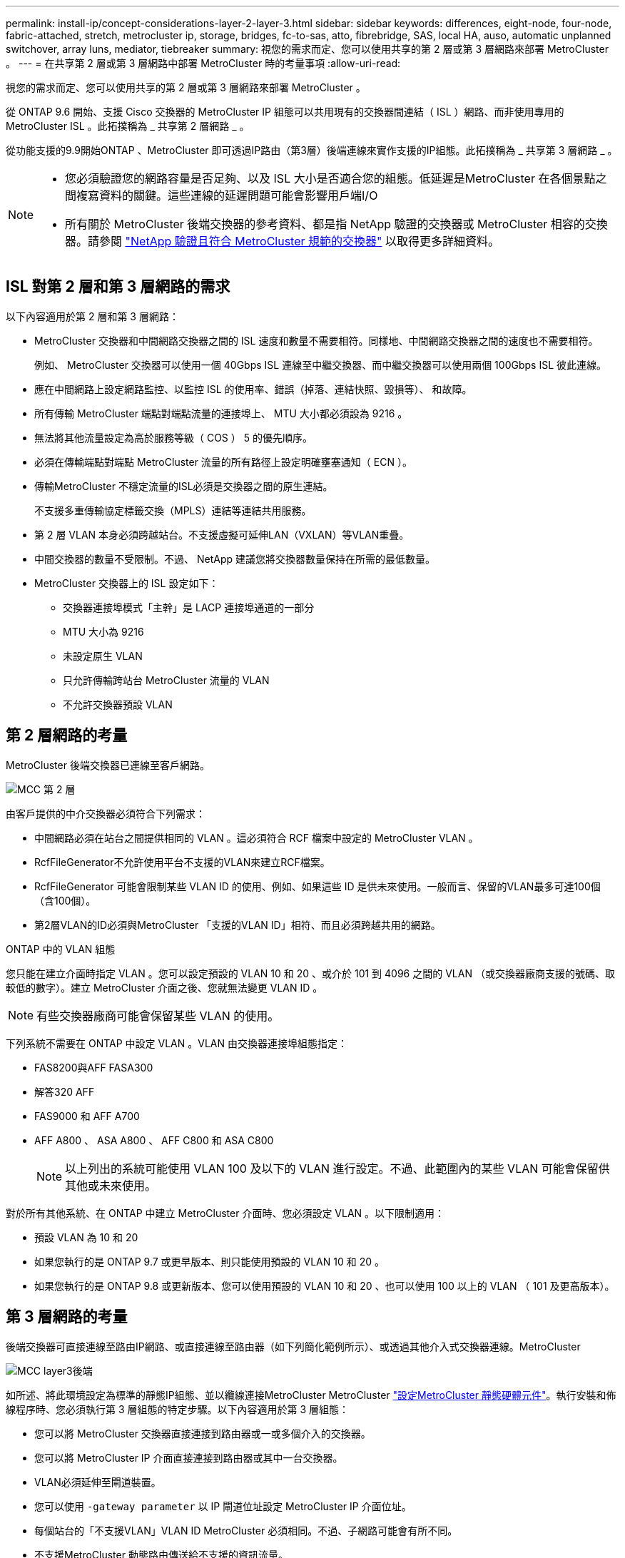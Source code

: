 ---
permalink: install-ip/concept-considerations-layer-2-layer-3.html 
sidebar: sidebar 
keywords: differences, eight-node, four-node, fabric-attached, stretch, metrocluster ip, storage, bridges, fc-to-sas, atto, fibrebridge, SAS, local HA, auso, automatic unplanned switchover, array luns, mediator, tiebreaker 
summary: 視您的需求而定、您可以使用共享的第 2 層或第 3 層網路來部署 MetroCluster 。 
---
= 在共享第 2 層或第 3 層網路中部署 MetroCluster 時的考量事項
:allow-uri-read: 


[role="lead"]
視您的需求而定、您可以使用共享的第 2 層或第 3 層網路來部署 MetroCluster 。

從 ONTAP 9.6 開始、支援 Cisco 交換器的 MetroCluster IP 組態可以共用現有的交換器間連結（ ISL ）網路、而非使用專用的 MetroCluster ISL 。此拓撲稱為 _ 共享第 2 層網路 _ 。

從功能支援的9.9開始ONTAP 、MetroCluster 即可透過IP路由（第3層）後端連線來實作支援的IP組態。此拓撲稱為 _ 共享第 3 層網路 _ 。

[NOTE]
====
* 您必須驗證您的網路容量是否足夠、以及 ISL 大小是否適合您的組態。低延遲是MetroCluster 在各個景點之間複寫資料的關鍵。這些連線的延遲問題可能會影響用戶端I/O
* 所有關於 MetroCluster 後端交換器的參考資料、都是指 NetApp 驗證的交換器或 MetroCluster 相容的交換器。請參閱 link:mcc-compliant-netapp-validated-switches.html["NetApp 驗證且符合 MetroCluster 規範的交換器"] 以取得更多詳細資料。


====


== ISL 對第 2 層和第 3 層網路的需求

以下內容適用於第 2 層和第 3 層網路：

* MetroCluster 交換器和中間網路交換器之間的 ISL 速度和數量不需要相符。同樣地、中間網路交換器之間的速度也不需要相符。
+
例如、 MetroCluster 交換器可以使用一個 40Gbps ISL 連線至中繼交換器、而中繼交換器可以使用兩個 100Gbps ISL 彼此連線。

* 應在中間網路上設定網路監控、以監控 ISL 的使用率、錯誤（掉落、連結快照、毀損等）、 和故障。
* 所有傳輸 MetroCluster 端點對端點流量的連接埠上、 MTU 大小都必須設為 9216 。
* 無法將其他流量設定為高於服務等級（ COS ） 5 的優先順序。
* 必須在傳輸端點對端點 MetroCluster 流量的所有路徑上設定明確壅塞通知（ ECN ）。
* 傳輸MetroCluster 不穩定流量的ISL必須是交換器之間的原生連結。
+
不支援多重傳輸協定標籤交換（MPLS）連結等連結共用服務。

* 第 2 層 VLAN 本身必須跨越站台。不支援虛擬可延伸LAN（VXLAN）等VLAN重疊。
* 中間交換器的數量不受限制。不過、 NetApp 建議您將交換器數量保持在所需的最低數量。
* MetroCluster 交換器上的 ISL 設定如下：
+
** 交換器連接埠模式「主幹」是 LACP 連接埠通道的一部分
** MTU 大小為 9216
** 未設定原生 VLAN
** 只允許傳輸跨站台 MetroCluster 流量的 VLAN
** 不允許交換器預設 VLAN






== 第 2 層網路的考量

MetroCluster 後端交換器已連線至客戶網路。

image::../media/MCC_layer2.png[MCC 第 2 層]

由客戶提供的中介交換器必須符合下列需求：

* 中間網路必須在站台之間提供相同的 VLAN 。這必須符合 RCF 檔案中設定的 MetroCluster VLAN 。
* RcfFileGenerator不允許使用平台不支援的VLAN來建立RCF檔案。
* RcfFileGenerator 可能會限制某些 VLAN ID 的使用、例如、如果這些 ID 是供未來使用。一般而言、保留的VLAN最多可達100個（含100個）。
* 第2層VLAN的ID必須與MetroCluster 「支援的VLAN ID」相符、而且必須跨越共用的網路。


.ONTAP 中的 VLAN 組態
您只能在建立介面時指定 VLAN 。您可以設定預設的 VLAN 10 和 20 、或介於 101 到 4096 之間的 VLAN （或交換器廠商支援的號碼、取較低的數字）。建立 MetroCluster 介面之後、您就無法變更 VLAN ID 。


NOTE: 有些交換器廠商可能會保留某些 VLAN 的使用。

下列系統不需要在 ONTAP 中設定 VLAN 。VLAN 由交換器連接埠組態指定：

* FAS8200與AFF FASA300
* 解答320 AFF
* FAS9000 和 AFF A700
* AFF A800 、 ASA A800 、 AFF C800 和 ASA C800
+

NOTE: 以上列出的系統可能使用 VLAN 100 及以下的 VLAN 進行設定。不過、此範圍內的某些 VLAN 可能會保留供其他或未來使用。



對於所有其他系統、在 ONTAP 中建立 MetroCluster 介面時、您必須設定 VLAN 。以下限制適用：

* 預設 VLAN 為 10 和 20
* 如果您執行的是 ONTAP 9.7 或更早版本、則只能使用預設的 VLAN 10 和 20 。
* 如果您執行的是 ONTAP 9.8 或更新版本、您可以使用預設的 VLAN 10 和 20 、也可以使用 100 以上的 VLAN （ 101 及更高版本）。




== 第 3 層網路的考量

後端交換器可直接連線至路由IP網路、或直接連線至路由器（如下列簡化範例所示）、或透過其他介入式交換器連線。MetroCluster

image::../media/mcc_layer3_backend.png[MCC layer3後端]

如所述、將此環境設定為標準的靜態IP組態、並以纜線連接MetroCluster MetroCluster link:https://docs.netapp.com/us-en/ontap-metrocluster/install-ip/concept_parts_of_an_ip_mcc_configuration_mcc_ip.html["設定MetroCluster 靜態硬體元件"]。執行安裝和佈線程序時、您必須執行第 3 層組態的特定步驟。以下內容適用於第 3 層組態：

* 您可以將 MetroCluster 交換器直接連接到路由器或一或多個介入的交換器。
* 您可以將 MetroCluster IP 介面直接連接到路由器或其中一台交換器。
* VLAN必須延伸至閘道裝置。
* 您可以使用 `-gateway parameter` 以 IP 閘道位址設定 MetroCluster IP 介面位址。
* 每個站台的「不支援VLAN」VLAN ID MetroCluster 必須相同。不過、子網路可能會有所不同。
* 不支援MetroCluster 動態路由傳送給不支援的資訊流量。
* 不支援下列功能：
+
** 八節點MetroCluster 的不完整組態
** 重新整理四節點 MetroCluster 組態
** 從MetroCluster 靜態FC移轉至MetroCluster 靜態IP


* 每MetroCluster 個站台都需要兩個子網路、每個網路都需要一個子網路。
* 不支援自動IP指派。


設定路由器和閘道 IP 位址時、您必須符合下列需求：

* 一個節點上的兩個介面不能有相同的閘道 IP 位址。
* 每個站台上HA配對上的對應介面必須具有相同的閘道IP位址。
* 節點及其DR和輔助合作夥伴上的對應介面不能具有相同的閘道IP位址。
* 節點及其DR和輔助合作夥伴上的對應介面必須具有相同的VLAN ID。




== 中間交換器的必要設定

當 MetroCluster 流量通過中繼網路中的 ISL 時、您應該確認中繼交換器的組態是否能確保 MetroCluster 流量（ RDMA 和儲存設備）符合 MetroCluster 站台之間整個路徑中所需的服務層級。

下圖概述使用 NetApp 驗證的 Cisco 交換器時所需的設定：

image::../media/switch_traffic_with_cisco_switches.png[使用Cisco交換器交換流量]

下圖概述當外部交換器為 Broadcom IP 交換器時、共用網路所需的設定。

image::../media/switch_traffic_with_broadcom_switches.png[透過Broadcom交換器交換流量]

在此範例中、我們會針對MetroCluster 某些流量建立下列原則和地圖：

* 。 `MetroClusterIP_ISL_Ingress` 原則會套用至連接至 MetroCluster IP 交換器的中繼交換器上的連接埠。
+
。 `MetroClusterIP_ISL_Ingress` 原則會將傳入的標記流量對應到中繼交換器上的適當佇列。

* 答 `MetroClusterIP_ISL_Egress` 原則會套用到中繼交換器上連接到中繼交換器之間 ISL 的連接埠。
* 您必須設定中間交換器、使其在MetroCluster 整個過程中、都能在不同的路徑上、提供符合QoS存取對應、類別對應和原則對應。中繼交換器會將RDMA流量對應至COS5、並將儲存流量對應至COS4。


以下範例適用於 Cisco Nexus 3232C 和 9336C-FX2 交換器。視交換器廠商和機型而定、您必須驗證中間交換器是否有適當的組態。

.設定中繼交換器 ISL 連接埠的類別對應
以下範例顯示類別對應定義、視您是否需要分類或比對入口流量而定。

[role="tabbed-block"]
====
.對進入流量進行分類：
--
[listing]
----
ip access-list rdma
  10 permit tcp any eq 10006 any
  20 permit tcp any any eq 10006
ip access-list storage
  10 permit tcp any eq 65200 any
  20 permit tcp any any eq 65200

class-map type qos match-all rdma
  match access-group name rdma
class-map type qos match-all storage
  match access-group name storage
----
--
.符合入口流量：
--
[listing]
----
class-map type qos match-any c5
  match cos 5
  match dscp 40
class-map type qos match-any c4
  match cos 4
  match dscp 32
----
--
====
.在中繼交換器的 ISL 連接埠上建立入口原則對應：
以下範例說明如何根據您是否需要分類或比對入口流量來建立入口原則對應。

[role="tabbed-block"]
====
.對進入流量進行分類：
--
[listing]
----
policy-map type qos MetroClusterIP_ISL_Ingress_Classify
  class rdma
    set dscp 40
    set cos 5
    set qos-group 5
  class storage
    set dscp 32
    set cos 4
    set qos-group 4
  class class-default
    set qos-group 0
----
--
.符合入口流量：
--
[listing]
----
policy-map type qos MetroClusterIP_ISL_Ingress_Match
  class c5
    set dscp 40
    set cos 5
    set qos-group 5
  class c4
    set dscp 32
    set cos 4
    set qos-group 4
  class class-default
    set qos-group 0
----
--
====
.設定 ISL 連接埠的出口佇列原則
下列範例顯示如何設定出口佇列原則：

[listing]
----
policy-map type queuing MetroClusterIP_ISL_Egress
   class type queuing c-out-8q-q7
      priority level 1
   class type queuing c-out-8q-q6
      priority level 2
   class type queuing c-out-8q-q5
      priority level 3
      random-detect threshold burst-optimized ecn
   class type queuing c-out-8q-q4
      priority level 4
      random-detect threshold burst-optimized ecn
   class type queuing c-out-8q-q3
      priority level 5
   class type queuing c-out-8q-q2
      priority level 6
   class type queuing c-out-8q-q1
      priority level 7
   class type queuing c-out-8q-q-default
      bandwidth remaining percent 100
      random-detect threshold burst-optimized ecn
----
這些設定必須套用至所有傳輸 MetroCluster 流量的交換器和 ISL 。

在本範例中、第 4 季和第 5 季均使用進行設定 `random-detect threshold burst-optimized ecn`。視您的組態而定、您可能需要設定最小和最大臨界值、如下列範例所示：

[listing]
----
class type queuing c-out-8q-q5
  priority level 3
  random-detect minimum-threshold 3000 kbytes maximum-threshold 4000 kbytes drop-probability 0 weight 0 ecn
class type queuing c-out-8q-q4
  priority level 4
  random-detect minimum-threshold 2000 kbytes maximum-threshold 3000 kbytes drop-probability 0 weight 0 ecn
----

NOTE: 最小值和最大值會因交換器和您的需求而異。

.範例 1 ： Cisco
如果您的組態有 Cisco 交換器、就不需要在中間交換器的第一個入口連接埠上進行分類。接著您可以設定下列對應和原則：

* `class-map type qos match-any c5`
* `class-map type qos match-any c4`
* `MetroClusterIP_ISL_Ingress_Match`


您可以指派 `MetroClusterIP_ISL_Ingress_Match` 原則對應至傳輸 MetroCluster 流量的 ISL 連接埠。

.範例 2 ： Broadcom
如果您的組態有 Broadcom 交換器、則必須在中間交換器的第一個入口連接埠上進行分類。接著您可以設定下列對應和原則：

* `ip access-list rdma`
* `ip access-list storage`
* `class-map type qos match-all rdma`
* `class-map type qos match-all storage`
* `MetroClusterIP_ISL_Ingress_Classify`
* `MetroClusterIP_ISL_Ingress_Match`


您指派 `the MetroClusterIP_ISL_Ingress_Classify` 原則對應至連接 Broadcom 交換器的中繼交換器上的 ISL 連接埠。

您可以指派 `MetroClusterIP_ISL_Ingress_Match` 原則會對應至傳輸 MetroCluster 流量但未連接 Broadcom 交換器的中繼交換器上的 ISL 連接埠。
